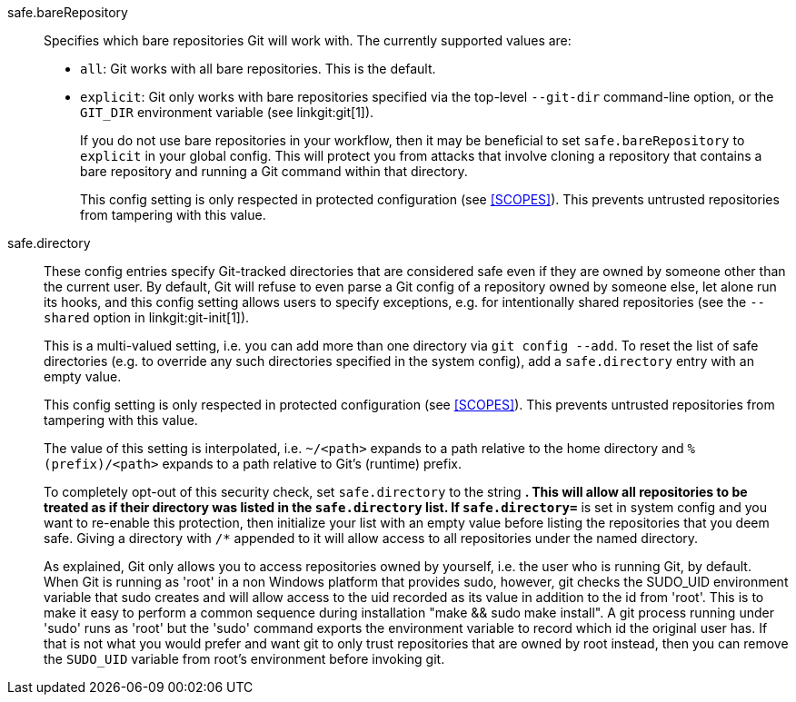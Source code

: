 safe.bareRepository::
	Specifies which bare repositories Git will work with. The currently
	supported values are:
+
* `all`: Git works with all bare repositories. This is the default.
* `explicit`: Git only works with bare repositories specified via
  the top-level `--git-dir` command-line option, or the `GIT_DIR`
  environment variable (see linkgit:git[1]).
+
If you do not use bare repositories in your workflow, then it may be
beneficial to set `safe.bareRepository` to `explicit` in your global
config. This will protect you from attacks that involve cloning a
repository that contains a bare repository and running a Git command
within that directory.
+
This config setting is only respected in protected configuration (see
<<SCOPES>>). This prevents untrusted repositories from tampering with
this value.

safe.directory::
	These config entries specify Git-tracked directories that are
	considered safe even if they are owned by someone other than the
	current user. By default, Git will refuse to even parse a Git
	config of a repository owned by someone else, let alone run its
	hooks, and this config setting allows users to specify exceptions,
	e.g. for intentionally shared repositories (see the `--shared`
	option in linkgit:git-init[1]).
+
This is a multi-valued setting, i.e. you can add more than one directory
via `git config --add`. To reset the list of safe directories (e.g. to
override any such directories specified in the system config), add a
`safe.directory` entry with an empty value.
+
This config setting is only respected in protected configuration (see
<<SCOPES>>). This prevents untrusted repositories from tampering with this
value.
+
The value of this setting is interpolated, i.e. `~/<path>` expands to a
path relative to the home directory and `%(prefix)/<path>` expands to a
path relative to Git's (runtime) prefix.
+
To completely opt-out of this security check, set `safe.directory` to the
string `*`. This will allow all repositories to be treated as if their
directory was listed in the `safe.directory` list. If `safe.directory=*`
is set in system config and you want to re-enable this protection, then
initialize your list with an empty value before listing the repositories
that you deem safe.  Giving a directory with `/*` appended to it will
allow access to all repositories under the named directory.
+
As explained, Git only allows you to access repositories owned by
yourself, i.e. the user who is running Git, by default.  When Git
is running as 'root' in a non Windows platform that provides sudo,
however, git checks the SUDO_UID environment variable that sudo creates
and will allow access to the uid recorded as its value in addition to
the id from 'root'.
This is to make it easy to perform a common sequence during installation
"make && sudo make install".  A git process running under 'sudo' runs as
'root' but the 'sudo' command exports the environment variable to record
which id the original user has.
If that is not what you would prefer and want git to only trust
repositories that are owned by root instead, then you can remove
the `SUDO_UID` variable from root's environment before invoking git.
